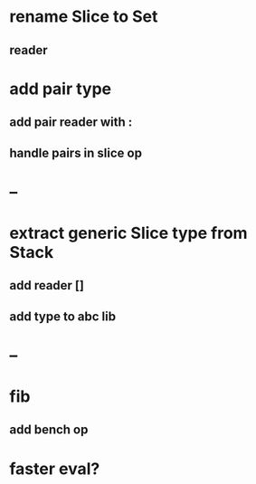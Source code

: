 * rename Slice to Set
** reader
* add pair type
** add pair reader with :
** handle pairs in slice op
* --
* extract generic Slice type from Stack
** add reader []
** add type to abc lib
* --
* fib
** add bench op
* faster eval?
